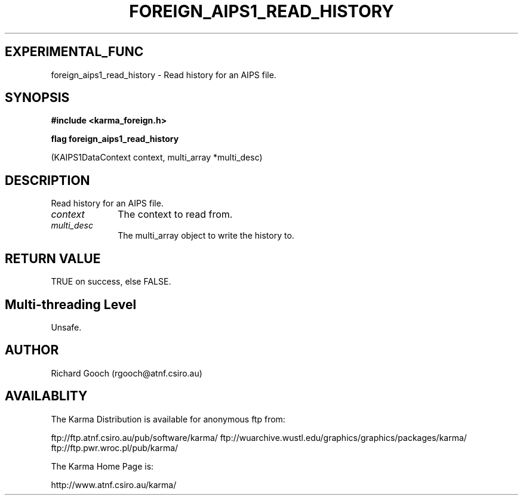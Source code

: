 .TH FOREIGN_AIPS1_READ_HISTORY 3 "24 Dec 2005" "Karma Distribution"
.SH EXPERIMENTAL_FUNC
foreign_aips1_read_history \- Read history for an AIPS file.
.SH SYNOPSIS
.B #include <karma_foreign.h>
.sp
.B flag foreign_aips1_read_history
.sp
(KAIPS1DataContext context,
multi_array *multi_desc)
.SH DESCRIPTION
Read history for an AIPS file.
.IP \fIcontext\fP 1i
The context to read from.
.IP \fImulti_desc\fP 1i
The multi_array object to write the history to.
.SH RETURN VALUE
TRUE on success, else FALSE.
.SH Multi-threading Level
Unsafe.
.SH AUTHOR
Richard Gooch (rgooch@atnf.csiro.au)
.SH AVAILABLITY
The Karma Distribution is available for anonymous ftp from:

ftp://ftp.atnf.csiro.au/pub/software/karma/
ftp://wuarchive.wustl.edu/graphics/graphics/packages/karma/
ftp://ftp.pwr.wroc.pl/pub/karma/

The Karma Home Page is:

http://www.atnf.csiro.au/karma/
